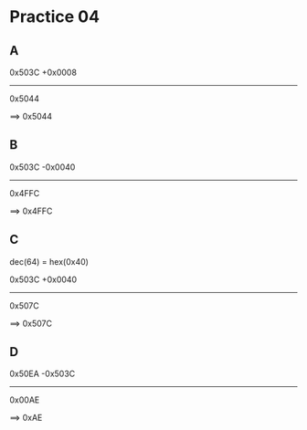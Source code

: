 #+AUTHOR: Fei Li
#+EMAIL: wizard@pursuetao.com
* Practice 04

** A

   0x503C
  +0x0008
  -------
   0x5044

   ==> 0x5044


** B

   0x503C
  -0x0040
  -------
   0x4FFC

   ==> 0x4FFC


** C

   dec(64) = hex(0x40)

   0x503C
  +0x0040
  -------
   0x507C

   ==> 0x507C


** D

   0x50EA
  -0x503C
  -------
   0x00AE

   ==> 0xAE
